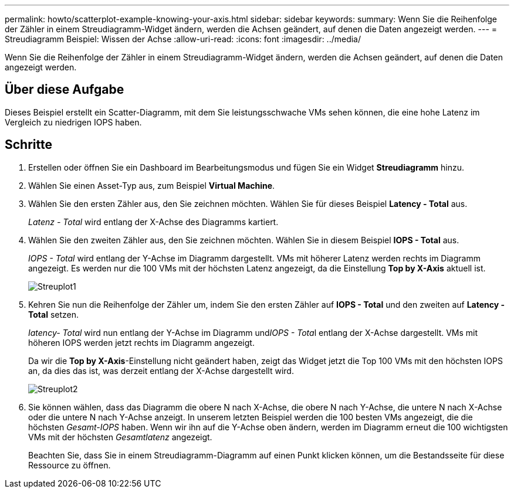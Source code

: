 ---
permalink: howto/scatterplot-example-knowing-your-axis.html 
sidebar: sidebar 
keywords:  
summary: Wenn Sie die Reihenfolge der Zähler in einem Streudiagramm-Widget ändern, werden die Achsen geändert, auf denen die Daten angezeigt werden. 
---
= Streudiagramm Beispiel: Wissen der Achse
:allow-uri-read: 
:icons: font
:imagesdir: ../media/


[role="lead"]
Wenn Sie die Reihenfolge der Zähler in einem Streudiagramm-Widget ändern, werden die Achsen geändert, auf denen die Daten angezeigt werden.



== Über diese Aufgabe

Dieses Beispiel erstellt ein Scatter-Diagramm, mit dem Sie leistungsschwache VMs sehen können, die eine hohe Latenz im Vergleich zu niedrigen IOPS haben.



== Schritte

. Erstellen oder öffnen Sie ein Dashboard im Bearbeitungsmodus und fügen Sie ein Widget *Streudiagramm* hinzu.
. Wählen Sie einen Asset-Typ aus, zum Beispiel *Virtual Machine*.
. Wählen Sie den ersten Zähler aus, den Sie zeichnen möchten. Wählen Sie für dieses Beispiel *Latency - Total* aus.
+
_Latenz - Total_ wird entlang der X-Achse des Diagramms kartiert.

. Wählen Sie den zweiten Zähler aus, den Sie zeichnen möchten. Wählen Sie in diesem Beispiel *IOPS - Total* aus.
+
_IOPS - Total_ wird entlang der Y-Achse im Diagramm dargestellt. VMs mit höherer Latenz werden rechts im Diagramm angezeigt. Es werden nur die 100 VMs mit der höchsten Latenz angezeigt, da die Einstellung *Top by X-Axis* aktuell ist.

+
image::../media/scatterplot1.gif[Streuplot1]

. Kehren Sie nun die Reihenfolge der Zähler um, indem Sie den ersten Zähler auf *IOPS - Total* und den zweiten auf *Latency - Total* setzen.
+
_Iatency- Total_ wird nun entlang der Y-Achse im Diagramm und__IOPS - Tota__l entlang der X-Achse dargestellt. VMs mit höheren IOPS werden jetzt rechts im Diagramm angezeigt.

+
Da wir die *Top by X-Axis*-Einstellung nicht geändert haben, zeigt das Widget jetzt die Top 100 VMs mit den höchsten IOPS an, da dies das ist, was derzeit entlang der X-Achse dargestellt wird.

+
image::../media/scatterplot2.gif[Streuplot2]

. Sie können wählen, dass das Diagramm die obere N nach X-Achse, die obere N nach Y-Achse, die untere N nach X-Achse oder die untere N nach Y-Achse anzeigt. In unserem letzten Beispiel werden die 100 besten VMs angezeigt, die die höchsten _Gesamt-IOPS_ haben. Wenn wir ihn auf die Y-Achse oben ändern, werden im Diagramm erneut die 100 wichtigsten VMs mit der höchsten _Gesamtlatenz_ angezeigt.
+
Beachten Sie, dass Sie in einem Streudiagramm-Diagramm auf einen Punkt klicken können, um die Bestandsseite für diese Ressource zu öffnen.


